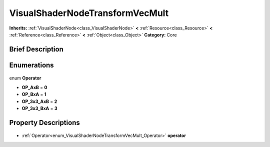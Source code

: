 .. Generated automatically by doc/tools/makerst.py in Godot's source tree.
.. DO NOT EDIT THIS FILE, but the VisualShaderNodeTransformVecMult.xml source instead.
.. The source is found in doc/classes or modules/<name>/doc_classes.

.. _class_VisualShaderNodeTransformVecMult:

VisualShaderNodeTransformVecMult
================================

**Inherits:** :ref:`VisualShaderNode<class_VisualShaderNode>` **<** :ref:`Resource<class_Resource>` **<** :ref:`Reference<class_Reference>` **<** :ref:`Object<class_Object>`
**Category:** Core

Brief Description
-----------------



Enumerations
------------

  .. _enum_VisualShaderNodeTransformVecMult_Operator:

enum **Operator**

- **OP_AxB** = **0**
- **OP_BxA** = **1**
- **OP_3x3_AxB** = **2**
- **OP_3x3_BxA** = **3**


Property Descriptions
---------------------

  .. _class_VisualShaderNodeTransformVecMult_operator:

- :ref:`Operator<enum_VisualShaderNodeTransformVecMult_Operator>` **operator**



